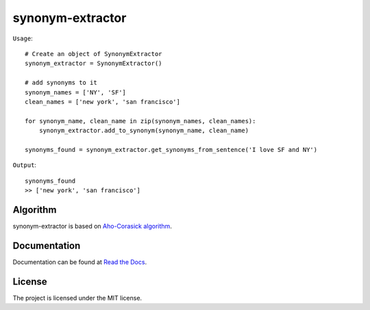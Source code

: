 
synonym-extractor
==============

``Usage``::

    # Create an object of SynonymExtractor
    synonym_extractor = SynonymExtractor()

    # add synonyms to it
    synonym_names = ['NY', 'SF']
    clean_names = ['new york', 'san francisco']

    for synonym_name, clean_name in zip(synonym_names, clean_names):
        synonym_extractor.add_to_synonym(synonym_name, clean_name)

    synonyms_found = synonym_extractor.get_synonyms_from_sentence('I love SF and NY')

``Output``::

    synonyms_found
    >> ['new york', 'san francisco']

Algorithm
----------

synonym-extractor is based on `Aho-Corasick algorithm
<https://en.wikipedia.org/wiki/Aho%E2%80%93Corasick_algorithm>`_.

Documentation
----------

Documentation can be found at `Read the Docs
<http://synonym-extractor.readthedocs.org>`_.

License
-------

The project is licensed under the MIT license.
